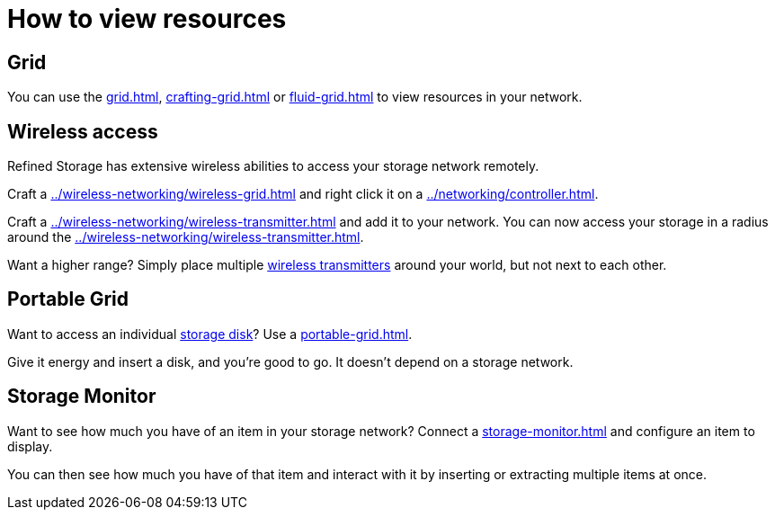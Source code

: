 = How to view resources

== Grid

You can use the xref:grid.adoc[], xref:crafting-grid.adoc[] or xref:fluid-grid.adoc[] to view resources in your network.

[#_wireless_access]
== Wireless access

Refined Storage has extensive wireless abilities to access your storage network remotely.

Craft a xref:../wireless-networking/wireless-grid.adoc[] and right click it on a xref:../networking/controller.adoc[].

Craft a xref:../wireless-networking/wireless-transmitter.adoc[] and add it to your network.
You can now access your storage in a radius around the xref:../wireless-networking/wireless-transmitter.adoc[].

Want a higher range?
Simply place multiple xref:../wireless-networking/wireless-transmitter.adoc[wireless transmitters] around your world, but not next to each other.

== Portable Grid

Want to access an individual xref:../storage/index.adoc#_storage_disks[storage disk]?
Use a xref:portable-grid.adoc[].

Give it energy and insert a disk, and you're good to go.
It doesn't depend on a storage network.

== Storage Monitor

Want to see how much you have of an item in your storage network?
Connect a xref:storage-monitor.adoc[] and configure an item to display.

You can then see how much you have of that item and interact with it by inserting or extracting multiple items at once.